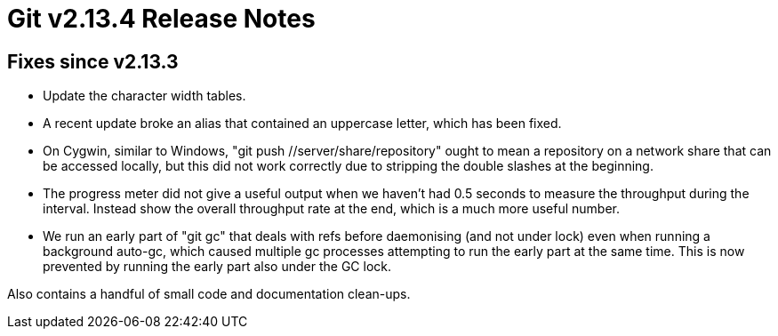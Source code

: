 Git v2.13.4 Release Notes
=========================

Fixes since v2.13.3
-------------------

 * Update the character width tables.

 * A recent update broke an alias that contained an uppercase letter,
   which has been fixed.

 * On Cygwin, similar to Windows, "git push //server/share/repository"
   ought to mean a repository on a network share that can be accessed
   locally, but this did not work correctly due to stripping the double
   slashes at the beginning.

 * The progress meter did not give a useful output when we haven't had
   0.5 seconds to measure the throughput during the interval.  Instead
   show the overall throughput rate at the end, which is a much more
   useful number.

 * We run an early part of "git gc" that deals with refs before
   daemonising (and not under lock) even when running a background
   auto-gc, which caused multiple gc processes attempting to run the
   early part at the same time.  This is now prevented by running the
   early part also under the GC lock.

Also contains a handful of small code and documentation clean-ups.

